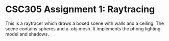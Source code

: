 * CSC305 Assignment 1: Raytracing
This is a raytracer which draws a boxed scene with walls and a ceiling. The scene contains spheres and a .obj mesh. It implements the phong lighting model and shadows.

